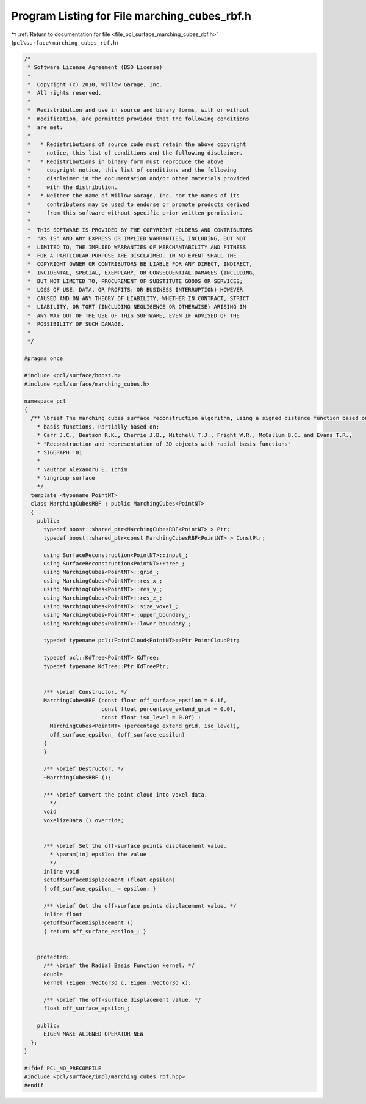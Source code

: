 
.. _program_listing_file_pcl_surface_marching_cubes_rbf.h:

Program Listing for File marching_cubes_rbf.h
=============================================

|exhale_lsh| :ref:`Return to documentation for file <file_pcl_surface_marching_cubes_rbf.h>` (``pcl\surface\marching_cubes_rbf.h``)

.. |exhale_lsh| unicode:: U+021B0 .. UPWARDS ARROW WITH TIP LEFTWARDS

.. code-block:: cpp

   /*
    * Software License Agreement (BSD License)
    *
    *  Copyright (c) 2010, Willow Garage, Inc.
    *  All rights reserved.
    *
    *  Redistribution and use in source and binary forms, with or without
    *  modification, are permitted provided that the following conditions
    *  are met:
    *
    *   * Redistributions of source code must retain the above copyright
    *     notice, this list of conditions and the following disclaimer.
    *   * Redistributions in binary form must reproduce the above
    *     copyright notice, this list of conditions and the following
    *     disclaimer in the documentation and/or other materials provided
    *     with the distribution.
    *   * Neither the name of Willow Garage, Inc. nor the names of its
    *     contributors may be used to endorse or promote products derived
    *     from this software without specific prior written permission.
    *
    *  THIS SOFTWARE IS PROVIDED BY THE COPYRIGHT HOLDERS AND CONTRIBUTORS
    *  "AS IS" AND ANY EXPRESS OR IMPLIED WARRANTIES, INCLUDING, BUT NOT
    *  LIMITED TO, THE IMPLIED WARRANTIES OF MERCHANTABILITY AND FITNESS
    *  FOR A PARTICULAR PURPOSE ARE DISCLAIMED. IN NO EVENT SHALL THE
    *  COPYRIGHT OWNER OR CONTRIBUTORS BE LIABLE FOR ANY DIRECT, INDIRECT,
    *  INCIDENTAL, SPECIAL, EXEMPLARY, OR CONSEQUENTIAL DAMAGES (INCLUDING,
    *  BUT NOT LIMITED TO, PROCUREMENT OF SUBSTITUTE GOODS OR SERVICES;
    *  LOSS OF USE, DATA, OR PROFITS; OR BUSINESS INTERRUPTION) HOWEVER
    *  CAUSED AND ON ANY THEORY OF LIABILITY, WHETHER IN CONTRACT, STRICT
    *  LIABILITY, OR TORT (INCLUDING NEGLIGENCE OR OTHERWISE) ARISING IN
    *  ANY WAY OUT OF THE USE OF THIS SOFTWARE, EVEN IF ADVISED OF THE
    *  POSSIBILITY OF SUCH DAMAGE.
    *
    */
   
   #pragma once
   
   #include <pcl/surface/boost.h>
   #include <pcl/surface/marching_cubes.h>
   
   namespace pcl
   {
     /** \brief The marching cubes surface reconstruction algorithm, using a signed distance function based on radial
       * basis functions. Partially based on:
       * Carr J.C., Beatson R.K., Cherrie J.B., Mitchell T.J., Fright W.R., McCallum B.C. and Evans T.R.,
       * "Reconstruction and representation of 3D objects with radial basis functions"
       * SIGGRAPH '01
       *
       * \author Alexandru E. Ichim
       * \ingroup surface
       */
     template <typename PointNT>
     class MarchingCubesRBF : public MarchingCubes<PointNT>
     {
       public:
         typedef boost::shared_ptr<MarchingCubesRBF<PointNT> > Ptr;
         typedef boost::shared_ptr<const MarchingCubesRBF<PointNT> > ConstPtr;
   
         using SurfaceReconstruction<PointNT>::input_;
         using SurfaceReconstruction<PointNT>::tree_;
         using MarchingCubes<PointNT>::grid_;
         using MarchingCubes<PointNT>::res_x_;
         using MarchingCubes<PointNT>::res_y_;
         using MarchingCubes<PointNT>::res_z_;
         using MarchingCubes<PointNT>::size_voxel_;
         using MarchingCubes<PointNT>::upper_boundary_;
         using MarchingCubes<PointNT>::lower_boundary_;
   
         typedef typename pcl::PointCloud<PointNT>::Ptr PointCloudPtr;
   
         typedef pcl::KdTree<PointNT> KdTree;
         typedef typename KdTree::Ptr KdTreePtr;
   
   
         /** \brief Constructor. */
         MarchingCubesRBF (const float off_surface_epsilon = 0.1f,
                           const float percentage_extend_grid = 0.0f,
                           const float iso_level = 0.0f) :
           MarchingCubes<PointNT> (percentage_extend_grid, iso_level),
           off_surface_epsilon_ (off_surface_epsilon)
         {
         }
   
         /** \brief Destructor. */
         ~MarchingCubesRBF ();
   
         /** \brief Convert the point cloud into voxel data.
           */
         void
         voxelizeData () override;
   
   
         /** \brief Set the off-surface points displacement value.
           * \param[in] epsilon the value
           */
         inline void
         setOffSurfaceDisplacement (float epsilon)
         { off_surface_epsilon_ = epsilon; }
   
         /** \brief Get the off-surface points displacement value. */
         inline float
         getOffSurfaceDisplacement ()
         { return off_surface_epsilon_; }
   
   
       protected:
         /** \brief the Radial Basis Function kernel. */
         double
         kernel (Eigen::Vector3d c, Eigen::Vector3d x);
   
         /** \brief The off-surface displacement value. */
         float off_surface_epsilon_;
   
       public:
         EIGEN_MAKE_ALIGNED_OPERATOR_NEW
     };
   }
   
   #ifdef PCL_NO_PRECOMPILE
   #include <pcl/surface/impl/marching_cubes_rbf.hpp>
   #endif
